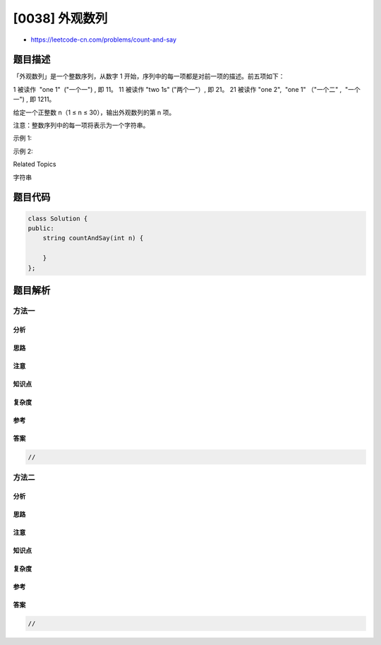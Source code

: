 [0038] 外观数列
===============

-  https://leetcode-cn.com/problems/count-and-say

题目描述
--------

.. raw:: html

   <p>

「外观数列」是一个整数序列，从数字 1
开始，序列中的每一项都是对前一项的描述。前五项如下：

.. raw:: html

   </p>

.. raw:: html

   <pre>1.     1
   2.     11
   3.     21
   4.     1211
   5.     111221
   </pre>

.. raw:: html

   <p>

1 被读作  "one 1"  ("一个一") , 即 11。 11 被读作 "two 1s" ("两个一"）,
即 21。 21 被读作 "one 2",  "one 1" （"一个二" ,  "一个一") , 即 1211。

.. raw:: html

   </p>

.. raw:: html

   <p>

给定一个正整数 n（1 ≤ n ≤ 30），输出外观数列的第 n 项。

.. raw:: html

   </p>

.. raw:: html

   <p>

注意：整数序列中的每一项将表示为一个字符串。

.. raw:: html

   </p>

.. raw:: html

   <p>

 

.. raw:: html

   </p>

.. raw:: html

   <p>

示例 1:

.. raw:: html

   </p>

.. raw:: html

   <pre><strong>输入:</strong> 1
   <strong>输出:</strong> &quot;1&quot;
   <strong>解释：</strong>这是一个基本样例。</pre>

.. raw:: html

   <p>

示例 2:

.. raw:: html

   </p>

.. raw:: html

   <pre><strong>输入:</strong> 4
   <strong>输出:</strong> &quot;1211&quot;
   <strong>解释：</strong>当 n = 3 时，序列是 &quot;21&quot;，其中我们有 &quot;2&quot; 和 &quot;1&quot; 两组，&quot;2&quot; 可以读作 &quot;12&quot;，也就是出现频次 = 1 而 值 = 2；类似 &quot;1&quot; 可以读作 &quot;11&quot;。所以答案是 &quot;12&quot; 和 &quot;11&quot; 组合在一起，也就是 &quot;1211&quot;。</pre>

.. raw:: html

   <div>

.. raw:: html

   <div>

Related Topics

.. raw:: html

   </div>

.. raw:: html

   <div>

.. raw:: html

   <li>

字符串

.. raw:: html

   </li>

.. raw:: html

   </div>

.. raw:: html

   </div>

题目代码
--------

.. code:: cpp

    class Solution {
    public:
        string countAndSay(int n) {

        }
    };

题目解析
--------

方法一
~~~~~~

分析
^^^^

思路
^^^^

注意
^^^^

知识点
^^^^^^

复杂度
^^^^^^

参考
^^^^

答案
^^^^

.. code:: cpp

    //

方法二
~~~~~~

分析
^^^^

思路
^^^^

注意
^^^^

知识点
^^^^^^

复杂度
^^^^^^

参考
^^^^

答案
^^^^

.. code:: cpp

    //
